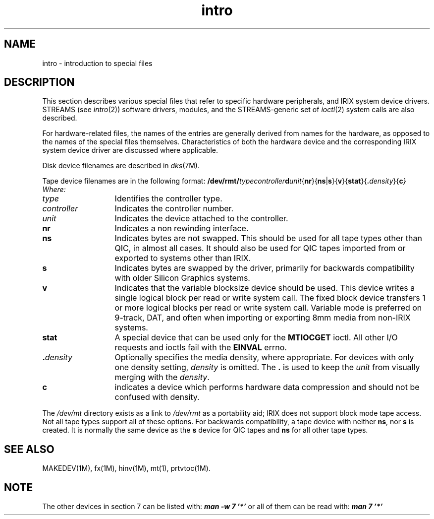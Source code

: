 .nr X
.if \nX=0 .ds x} intro 7 "" "\&"
.TH \*(x}
.SH NAME
intro \- introduction to special files
.SH DESCRIPTION
This section describes various special files that refer to specific
hardware peripherals, and
IRIX
system device drivers.
STREAMS (see \f2intro\f1(2)) software drivers, modules, and the
STREAMS-generic set of \f2ioctl\f1(2) system calls are also
described.
.P
For hardware-related files, the names of the entries are generally
derived from names for the hardware, as opposed to the names of the
special files themselves.
Characteristics of both the hardware device and the corresponding
IRIX
system device driver are discussed where applicable.
.PP
Disk device filenames are described in \f2dks\f1(7M).
.PP
Tape device filenames are in the following format:
.Ex
\f3/dev/rmt/\f2typecontroller\f1\f3d\f1\f2unit\f1{\f3nr\f1}{\f3ns\f1|\f3s\f1}{\f3v\f1}{\f3stat\f1}{\f3.\f1\f2density\f1}{\f3c\f2}
.Ee
Where:
.TP 13
.I type
Identifies the controller type.
.TP
.I controller
Indicates the controller number.
.TP
.I unit
Indicates the device attached to the controller.
.TP
.B nr
Indicates a non rewinding interface.
.TP
.B ns
Indicates bytes are not swapped.
This should be used for all tape types
other than QIC, in almost all cases.
It should also be used for QIC
tapes imported from or exported to systems other than IRIX.
.TP
.B s
Indicates bytes are swapped by the driver, primarily for backwards
compatibility with older Silicon Graphics systems.
.TP
.B v
Indicates that the variable blocksize device should be used.
This
device writes a single logical block per read or write system
call.
The fixed block device transfers 1 or more logical blocks per
read or write system call.
Variable mode is preferred on 9-track,
DAT, and often when importing or exporting 8mm media from non-IRIX
systems.
.TP
.B stat
A special device that can be used only for the
.B MTIOCGET
ioctl.
All other I/O requests and ioctls fail with the
.B EINVAL
errno.
.TP
.BI . density
Optionally specifies the media density, where appropriate.
For devices
with only one density setting,
.I density
is omitted.
The \f3.\f1 is used to keep the
.I unit
from visually merging with the
.IR density .
.TP
.B c
indicates a device which performs hardware data compression and should not
be confused with density.
.PP
The \f2/dev/mt\fP directory exists as a link to \f2/dev/rmt\fP as
a portability aid; IRIX does not support block mode tape access.
Not all tape types support all of these options.
For backwards
compatibility, a tape device with neither
.BR ns ,
nor
.B s
is created.
It is normally the same device as the
.B s
device for QIC tapes and
.B ns
for all other tape types.
.SH SEE ALSO
MAKEDEV(1M),
fx(1M),
hinv(1M),
mt(1),
prtvtoc(1M).
.SH NOTE
The other devices in section 7 can be listed with:
.Ex
\f4man -w 7 '*'\f1
.Ee
or all of them can be read with:
.Ex
\f4man 7 '*'\f1
.Ee
